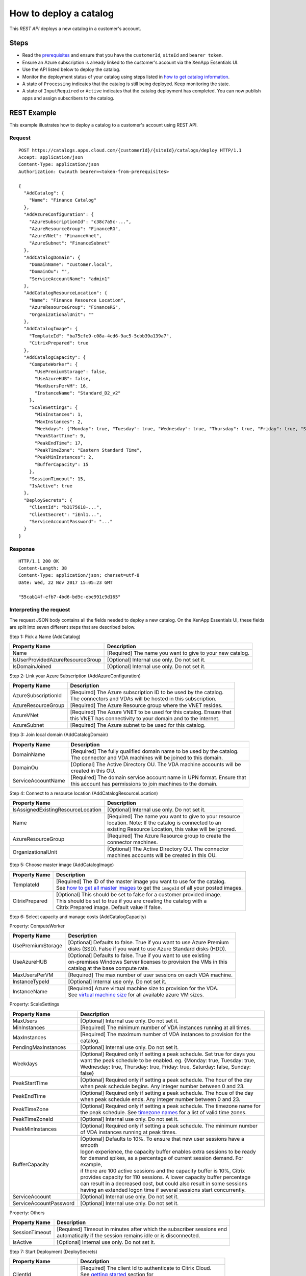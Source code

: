 =======================
How to deploy a catalog
=======================

This *REST API* deploys a new catalog in a customer's account.

Steps
=====
* Read the `prerequisites <prerequisites.html>`_ and ensure that you have the ``customerId``, ``siteId`` and ``bearer token``.
* Ensure an Azure subscription is already linked to the customer's account via the XenApp Essentials UI.
* Use the API listed below to deploy the catalog.
* Monitor the deployment status of your catalog using steps listed in `how to get catalog information <how_to_get_catalog_information.html>`_.
* A state of ``Processing`` indicates that the catalog is still being deployed. Keep monitoring the state.
* A state of ``InputRequired`` or ``Active`` indicates that the catalog deployment has completed. You can now publish apps and assign subscribers to the catalog.

REST Example
============

This example illustrates how to deploy a catalog to a customer's account using REST API.

Request
~~~~~~~
::

  POST https://catalogs.apps.cloud.com/{customerId}/{siteId}/catalogs/deploy HTTP/1.1
  Accept: application/json
  Content-Type: application/json
  Authorization: CwsAuth bearer=<token-from-prerequisites>
  
  {
    "AddCatalog": {
      "Name": "Finance Catalog"
    },
    "AddAzureConfiguration": {
      "AzureSubscriptionId": "c38c7a5c-...",
      "AzureResourceGroup": "FinanceRG",
      "AzureVNet": "FinanceVnet",
      "AzureSubnet": "FinanceSubnet"
    },
    "AddCatalogDomain": {
      "DomainName": "customer.local",
      "DomainOu": "",
      "ServiceAccountName": "admin1"
    },
    "AddCatalogResourceLocation": {
      "Name": "Finance Resource Location",
      "AzureResourceGroup": "FinanceRG",
      "OrganizationalUnit": ""
    },
    "AddCatalogImage": {
      "TemplateId": "ba75cfe9-c08a-4cd6-9ac5-5cbb39a139a7",
      "CitrixPrepared": true
    },
    "AddCatalogCapacity": {
      "ComputeWorker": {
        "UsePremiumStorage": false,
        "UseAzureHUB": false,
        "MaxUsersPerVM": 16,
        "InstanceName": "Standard_D2_v2"
      },
      "ScaleSettings": {
        "MinInstances": 1,
        "MaxInstances": 2,
        "Weekdays": {"Monday": true, "Tuesday": true, "Wednesday": true, "Thursday": true, "Friday": true, "Saturday": false, "Sunday": false},
        "PeakStartTime": 9,
        "PeakEndTime": 17,
        "PeakTimeZone": "Eastern Standard Time",
        "PeakMinInstances": 2,
        "BufferCapacity": 15
      },
      "SessionTimeout": 15,
      "IsActive": true
    },
    "DeploySecrets": {
      "ClientId": "b3175618-...",
      "ClientSecret": "iEnl1...",
      "ServiceAccountPassword": "..."
    }
  }

Response
~~~~~~~~
::

  HTTP/1.1 200 OK
  Content-Length: 38
  Content-Type: application/json; charset=utf-8
  Date: Wed, 22 Nov 2017 15:05:23 GMT
  
  "55cab14f-efb7-4bd6-bd9c-ebe991c9d165"

Interpreting the request
~~~~~~~~~~~~~~~~~~~~~~~~

The request JSON body contains all the fields needed to deploy a new catalog. On the XenApp Essentials UI, these fields are split into seven different steps that are described below.

Step 1: Pick a Name (AddCatalog)

==================================  =============================================================
Property Name                       | Description
==================================  =============================================================
Name                                | [Required] The name you want to give to your new catalog. 
IsUserProvidedAzureResourceGroup    | [Optional] Internal use only. Do not set it. 
IsDomainJoined                      | [Optional] Internal use only. Do not set it.
==================================  =============================================================

Step 2: Link your Azure Subscription (AddAzureConfiguration)

=====================  ==========================================================================
Property Name          | Description
=====================  ==========================================================================
AzureSubscriptionId    | [Required] The Azure subscription ID to be used by the catalog.
                       | The connectors and VDAs will be hosted in this subscription. 
AzureResourceGroup     | [Required] The Azure Resource group where the VNET resides.
AzureVNet              | [Required] The Azure VNET to be used for this catalog. Ensure that
                       | this VNET has connectivity to your domain and to the internet.
AzureSubnet            | [Required] The Azure subnet to be used for this catalog.
=====================  ==========================================================================

Step 3: Join local domain (AddCatalogDomain)

=====================  ==========================================================================
Property Name          | Description
=====================  ==========================================================================
DomainName             | [Required] The fully qualified domain name to be used by the catalog.
                       | The connector and VDA machines will be joined to this domain.
DomainOu               | [Optional] The Active Directory OU. The VDA machine accounts will be
                       | created in this OU.
ServiceAccountName     | [Required] The domain service account name in UPN format. Ensure that
                       | this account has permissions to join machines to the domain.
=====================  ==========================================================================

Step 4: Connect to a resource location (AddCatalogResourceLocation)

====================================  ===========================================================
Property Name                         | Description
====================================  ===========================================================
IsAssignedExistingResourceLocation    | [Optional] Internal use only. Do not set it.
Name                                  | [Required] The name you want to give to your resource
                                      | location. Note: If the catalog is connected to an 
                                      | existing Resource Location, this value will be ignored.
AzureResourceGroup                    | [Required] The Azure Resource group to create the 
                                      | connector machines.
OrganizationalUnit                    | [Optional] The Active Directory OU. The connector 
                                      | machines accounts will be created in this OU.
====================================  ===========================================================

Step 5: Choose master image (AddCatalogImage)

=====================  ==========================================================================
Property Name          | Description
=====================  ==========================================================================
TemplateId             | [Required] The ID of the master image you want to use for the catalog. 
                       | See `how to get all master images <how_to_get_all_master_images.html>`_ to get the ``imageId`` of all your posted images.
CitrixPrepared         | [Optional] This should be set to false for a customer provided image.  
                       | This should be set to true if you are creating the catalog with a  
                       | Citrix Prepared image. Default value if false.
=====================  ==========================================================================

Step 6: Select capacity and manage costs (AddCatalogCapacity)

Property: ComputeWorker

====================  ===========================================================================
Property Name         | Description
====================  ===========================================================================
UsePremiumStorage     | [Optional] Defaults to false. True if you want to use Azure Premium 
                      | disks (SSD). False if you want to use Azure Standard disks (HDD).
UseAzureHUB           | [Optional] Defaults to false. True if you want to use existing 
                      | on-premises Windows Server licenses to provision the VMs in this 
                      | catalog at the base compute rate.
MaxUsersPerVM         | [Required] The max number of user sessions on each VDA machine.
InstanceTypeId        | [Optional] Internal use only. Do not set it.
InstanceName          | [Required] Azure virtual machine size to provision for the VDA.
                      | See `virtual machine size <https://docs.microsoft.com/en-us/azure/virtual-machines/windows/sizes>`_ for all available azure VM sizes.
====================  ===========================================================================

Property: ScaleSettings

======================  =============================================================================
Property Name           | Description
======================  =============================================================================
MaxUsers                | [Optional] Internal use only. Do not set it.
MinInstances            | [Required] The minimum number of VDA instances running at all times.
MaxInstances            | [Required] The maximum number of VDA instances to provision for the catalog.
PendingMaxInstances     | [Optional] Internal use only. Do not set it.
Weekdays                | [Optional] Required only if setting a peak schedule. Set true for days you
                        | want the peak schedule to be enabled. eg. {Monday: true, Tuesday: true, 
                        | Wednesday: true, Thursday: true, Friday: true, Saturday: false, Sunday: false}
PeakStartTime           | [Optional] Required only if setting a peak schedule. The hour of the day
                        | when peak schedule begins. Any integer number between 0 and 23.
PeakEndTime             | [Optional] Required only if setting a peak schedule. The houe of the day
                        | when peak schedule ends. Any integer number between 0 and 23.
PeakTimeZone            | [Optional] Required only if setting a peak schedule. The timezone name for 
                        | the peak schedule. See `timezone names <https://msdn.microsoft.com/en-us/library/ms912391(v=winembedded.11).aspx>`_ for a list of valid time zones.
PeakTimeZoneId          | [Optional] Internal use only. Do not set it.
PeakMinInstances        | [Optional] Required only if setting a peak schedule. The minimum number 
                        | of VDA instances running at peak times.
BufferCapacity          | [Optional] Defaults to 10%. To ensure that new user sessions have a smooth 
                        | logon experience, the capacity buffer enables extra sessions to be ready 
                        | for demand spikes, as a percentage of current session demand. For example,
                        | if there are 100 active sessions and the capacity buffer is 10%, Citrix 
                        | provides capacity for 110 sessions. A lower capacity buffer percentage 
                        | can result in a decreased cost, but could also result in some sessions 
                        | having an extended logon time if several sessions start concurrently.
ServiceAccount          | [Optional] Internal use only. Do not set it.
ServiceAccountPassword  | [Optional] Internal use only. Do not set it.
======================  =============================================================================

Property: Others

=================  ==============================================================================
Property Name      | Description
=================  ==============================================================================
SessionTimeout     | [Required] Timeout in minutes after which the subscriber sessions end 
                   | automatically if the session remains idle or is disconnected.                   
IsActive           | [Optional] Internal use only. Do not set it.
=================  ==============================================================================

Step 7: Start Deployment (DeploySecrets)

=========================  ======================================================================
Property Name              | Description
=========================  ======================================================================
ClientId                   | [Required] The client Id to authenticate to Citrix Cloud. 
                           | See `getting started <../../create_api_client.html>`_ section for
                           | more details about creating an API ``ClientId``.
ClientSecret               | [Required] The client secret to authenticate to Citrix Cloud. 
                           | See `getting started <../../create_api_client.html>`_ section for
                           | more details about creating an API ``ClientSecret``.
ServiceAccountPassword     | [Required] The domain service account password.
=========================  ======================================================================

Interpreting the response
~~~~~~~~~~~~~~~~~~~~~~~~~

The response is a GUID string that represents the ``catalogId``. You will need this ``catalogId`` to query the deployment status of the catalog using `how to get catalog information <how_to_get_catalog_information.html>`_.

PowerShell Example
==================

This example illustrates how to deploy a catalog to a customer's account using PowerShell.

.. code-block:: powershell

  function DeployCatalog {
    param (
      [Parameter(Mandatory=$true)]
      [string] $customerId,
      [Parameter(Mandatory=$true)]
      [string] $siteId,
      [Parameter(Mandatory=$true)]
      [string] $bearerToken,
      [Parameter(Mandatory=$true)]
      [string] $jsonBody
    )
    $requestUri = [string]::Format("https://catalogs.apps.cloud.com/{0}/{1}/catalogs/deploy", $customerId, $siteId)
    $headers = @{"Accept"="application/json";
                 "Content-Type"="application/json"
                 "Authorization"="CwsAuth bearer=$bearerToken"}

    $response = Invoke-RestMethod -Uri $requestUri -Method POST -Headers $headers -Body $jsonBody
    return $response
  }

  $body = @{
    "AddCatalog" = @{
      "Name" = "Finance Catalog";
    }
    "AddAzureConfiguration" = @{
      "AzureSubscriptionId" = "c38c7a5c-...";
      "AzureResourceGroup" = "FinanceRG";
      "AzureVNet" = "FinanceVnet";
      "AzureSubnet" = "FinanceSubnet"
    }
    "AddCatalogDomain" = @{    
      "DomainName" = "customer.local";
      "DomainOu" = "";
      "ServiceAccountName" = "admin1"
    }
    "AddCatalogResourceLocation" = @{
      "Name" = "Finance Resource Location";
      "AzureResourceGroup" = "FinanceRG";
      "OrganizationalUnit" = ""
    }
    "AddCatalogImage" = @{
      "TemplateId" = "ba75cfe9-c08a-4cd6-9ac5-5cbb39a139a7";
      "CitrixPrepared" = $true
    }
    "AddCatalogCapacity" = @{
      "ComputeWorker" = @{
        "UsePremiumStorage" = $false;
        "UseAzureHUB" = $false;
        "MaxUsersPerVM" = "16";
        "InstanceName" = "Standard_D2_v2"
      }
      "ScaleSettings" = @{
        "MinInstances" = "1";
        "MaxInstances" = "2";      
        "Weekdays" = @{"Monday" = $true; "Tuesday" = $true; "Wednesday" = $true; "Thursday" = $true; "Friday" = $true; "Saturday" = $false; "Sunday" = $false};
        "PeakStartTime" = "9";
        "PeakEndTime" = "17";
        "PeakTimeZone" = "Eastern Standard Time";
        "PeakMinInstances" = "2";
        "BufferCapacity" = "15"
      }
      "SessionTimeout" = "15";
    }
    "DeploySecrets" = @{
      "ClientId" = "b3175618-...";
      "ClientSecret" = "iEnl1...";
      "ServiceAccountPassword" = "..."
    }
  }
  
  $customerId = "customer1" #Replace with your customerId
  $siteId = "61603f15-cdf9-4c7f-99ff-91636601a795" #Replace with your site ID
  $bearerToken = "ey1.." #See Prerequisites for all API calls section for a sample of how to get your bearer token
  $response = DeployCatalog $customerId $siteId $bearerToken (ConvertTo-Json -Depth 3 $body)

C# Example
==========

This example illustrates how to deploy a catalog to a customer's account using C#.

.. code-block:: csharp

  public sealed class AddCatalogModel
  {
      /// <summary>
      /// Name of the catalog
      /// </summary>                    
      [StringLength(38, MinimumLength = 2)]
      [Required]
      public string Name { get; set; }
  }

  public class CatalogAzureConfigurationModel
  {
      /// <summary>
      /// ID of the azure subscription the catalog is associated with
      /// </summary>
      [Required]
      public Guid AzureSubscriptionId { get; set; }

      /// <summary>
      /// Name of the resource group where all objects are going to be located in
      /// </summary>
      [Required]            
      [StringLength(64, MinimumLength = 1)]
      public string AzureResourceGroup { get; set; }

      /// <summary>
      /// Name of the VNET all machines will be connected to
      /// </summary>
      [Required]            
      [StringLength(64, MinimumLength = 2)]
      public string AzureVNet { get; set; }

      /// <summary>
      /// Address range of the machines in the catalog
      /// </summary>
      [Required]            
      [StringLength(80, MinimumLength = 2)]
      public string AzureSubnet { get; set; }
  }

  public class CatalogDomainModel
  {
      /// <summary>
      /// Domain the VMs will join
      /// </summary>
      [Required]            
      [StringLength(63, MinimumLength = 1)]
      public string DomainName { get; set; }

      /// <summary>
      /// OU of the domain
      /// </summary>
      public string DomainOu { get; set; }

      /// <summary>
      /// Name of the service account that will be used to join the domain
      /// </summary>
      [Required]            
      [StringLength(104, MinimumLength = 1)]
      public string ServiceAccountName { get; set; }
  }

  public class CatalogResourceLocationConfiguration
  {
      /// <summary>
      /// The desired name of the resource location that will be created for the catalog
      /// </summary>            
      [StringLength(64, MinimumLength = 1)]
      [Required]
      public string Name { get; set; }

      /// <summary>
      /// Name of the resource location where to provision the connector VDAs
      /// </summary>            
      [StringLength(64, MinimumLength = 1)]
      [Required]
      public string AzureResourceGroup { get; set; }

      /// <summary>
      /// Organization Unit associated with computer accounts added for the Resource Location
      /// </summary>
      public string OrganizationalUnit { get; set; }
  }

  public class CatalogTemplateImageModel
  {
      /// <summary>
      /// ID of the Template image to configure for the catalog
      /// </summary>
      [Required]
      public string TemplateId { get; set; }

      /// <summary>
      /// Whether the image was prepared by Citrix, or provided by the customer
      /// </summary>
      public bool CitrixPrepared { get; set; } = false;
  }

  public class CatalogCapacitySettingsModel
  {
      /// <summary>
      /// Compute settings for the catalog
      /// </summary>
      public CatalogComputeWorkerModel ComputeWorker { get; set; }

      /// <summary>
      /// Scale settings for the catalog
      /// </summary>
      public CatalogScaleSettingsModel ScaleSettings { get; set; }

      /// <summary>
      /// Idle timeout for session in the catalog (in minutes)
      /// </summary>
      public int SessionTimeout { get; set; }

      /// <summary>
      /// Indicates if the capacity job is currently active
      /// This should always be set to true
      /// </summary>
      public bool IsActive { get; }
  }

  public class CatalogComputeWorkerModel
  {
      /// <summary>
      /// Indicates if Premium Storage will be used
      /// </summary>
      public bool UsePremiumStorage { get; set; }

      /// <summary>
      /// Indicates if the catalog VMs should be deployed with Azure HUB license
      /// </summary>
      public bool UseAzureHUB { get; set; }

      /// <summary>
      /// Number of concurrent users per VM
      /// </summary>
      public int MaxUsersPerVM { get; set; }

      /// <summary>
      /// Type of VM to create for VDA machines
      /// </summary>            
      public string InstanceName { get; set; }
  }

  public class CatalogScaleSettingsModel
  {            
      /// <summary>
      /// Minimum number of active VMs for the catalog
      /// </summary>
      public int MinInstances { get; set; }

      /// <summary>
      /// Number of VMs that will be provisioned for this catalog
      /// </summary>
      public int MaxInstances { get; set; }

      /// <summary>
      /// Days of the week that are included in peek days
      /// </summary>
      public Dictionary<string, bool> Weekdays { get; set; }

      /// <summary>
      /// Hour of day when peak usage begins
      /// </summary>
      public int PeakStartTime { get; set; }

      /// <summary>
      /// Hour of day when peak usage ends
      /// </summary>
      public int PeakEndTime { get; set; }

      /// <summary>
      /// Display of the peak usage timezone
      /// </summary>
      public string PeakTimeZone { get; set; }
      
      /// <summary>
      /// Minimum number of instances that should be running during peak hours
      /// </summary>
      public int PeakMinInstances { get; set; }

      /// <summary>
      /// Percentage of buffer capacity
      /// </summary>
      public int? BufferCapacity { get; set; }
  }

  public class DeploySecretsModel
  {
      /// <summary>
      /// The client id that has administrators permissions to Citrix Cloud
      /// </summary>
      [Required]
      public string ClientId { get; set; }

      /// <summary>
      /// The client secret that has administrators permissions to Citrix cloud
      /// </summary>
      [Required]
      public string ClientSecret { get; set; }

      /// <summary>
      /// Service account password for required in domain joining. This will be stored in a azure vault. 
      /// </summary>        
      public string ServiceAccountPassword { get; set; }
  }

  public class CatalogConfigDeployModel
  {
      /// <summary>
      /// Step 1 Properties
      /// </summary>
      public AddCatalogModel AddCatalog { get; set; }

      /// <summary>
      /// Step 2 Properties
      /// </summary>
      public CatalogAzureConfigurationModel AddAzureConfiguration { get; set; }

      /// <summary>
      /// Step 3 Properties
      /// </summary>
      public CatalogDomainModel AddCatalogDomain { get; set; }

      /// <summary>
      /// Step 4 Properties
      /// </summary>
      public CatalogResourceLocationConfiguration AddCatalogResourceLocation { get; set; }

      /// <summary>
      /// Step 5 Properties
      /// </summary>
      public CatalogTemplateImageModel AddCatalogImage { get; set; }

      /// <summary>
      /// Step 6 Properties
      /// </summary>
      public CatalogCapacitySettingsModel AddCatalogCapacity { get; set; }

      /// <summary>
      /// Step 7 Properties
      /// </summary>
      public DeploySecretsModel DeploySecrets { get; set; }
  }
  
.. code-block:: csharp

  public static async Task<string> DeployCatalog(
      string customerId,
      string siteId,
      string bearerToken,
      CatalogConfigDeployModel model)
  {   
      var requestUri = string.Format("https://catalogs.apps.cloud.com/{0}/{1}/catalogs/deploy", customerId, siteId);
      using (var client = new HttpClient())
      {
          client.DefaultRequestHeaders.Accept.ParseAdd("application/json");
          client.DefaultRequestHeaders.Authorization =
                     new AuthenticationHeaderValue("CwsAuth", "Bearer=" + bearerToken);

          var jsonBody = JsonConvert.SerializeObject(model, new JsonSerializerSettings
          {
              Converters = new JsonConverter[] { new StringEnumConverter() }
          });

          var response = await client.PostAsync(requestUri, new StringContent(jsonBody, Encoding.UTF8, "application/json"));

          if (response != null)
          {
              var content = await response.Content.ReadAsStringAsync();
              return content;
          }

          return null;
      }
  }

See `how to get catalog information <how_to_get_catalog_information.html>`_ to monitor the deployment status of your catalog.

Comments
========

.. disqus::